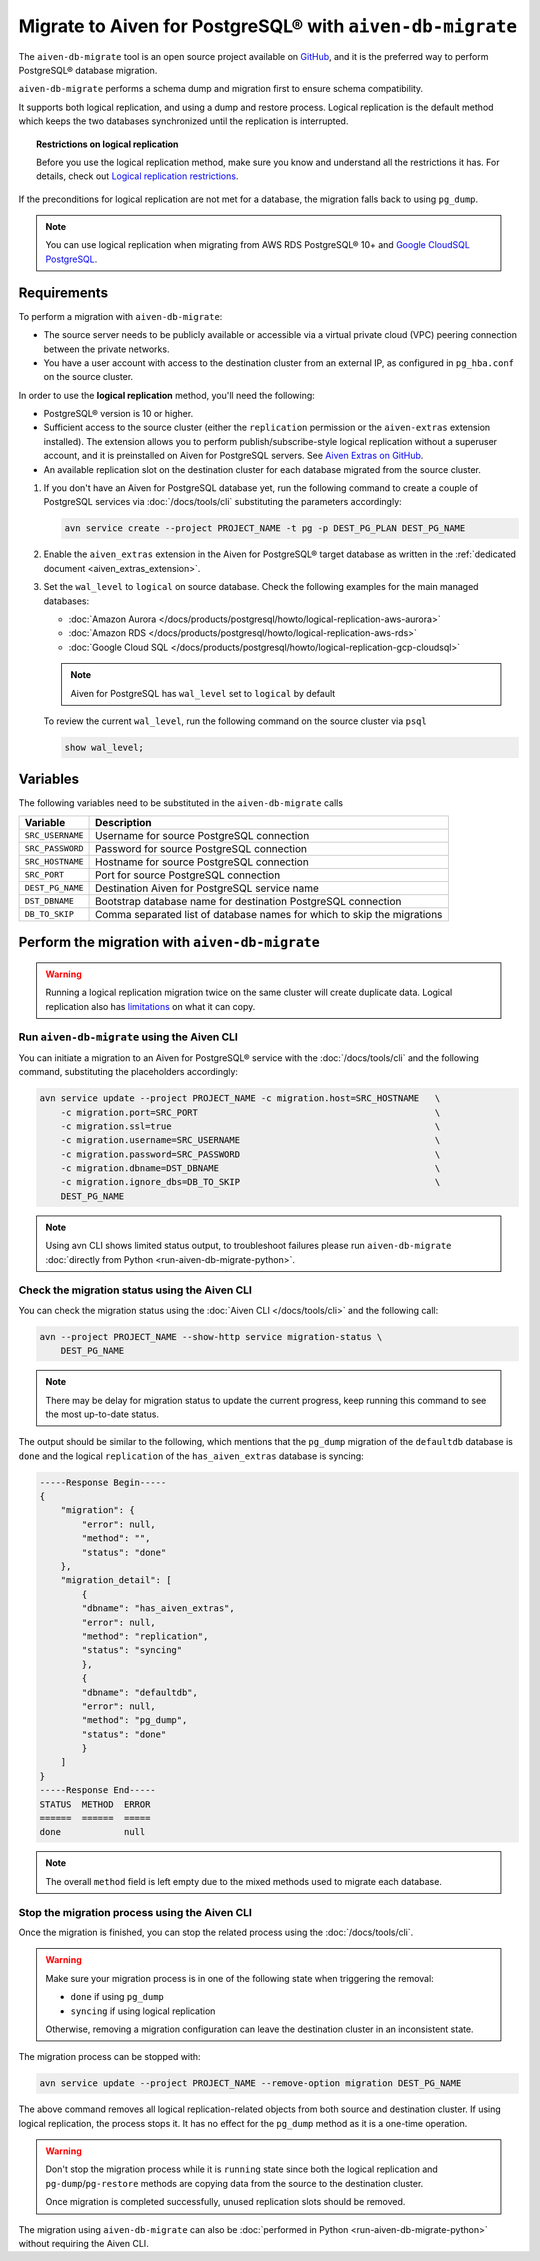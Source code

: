 
Migrate to Aiven for PostgreSQL® with ``aiven-db-migrate``
==========================================================

The ``aiven-db-migrate`` tool is an open source project available on `GitHub <https://github.com/aiven/aiven-db-migrate>`_, and it is the preferred way to perform PostgreSQL® database migration. 

``aiven-db-migrate`` performs a schema dump and migration first to ensure schema compatibility.

It supports both logical replication, and using a dump and restore process. 
Logical replication is the default method which keeps the two databases synchronized until the replication is interrupted.

.. topic:: Restrictions on logical replication

   Before you use the logical replication method, make sure you know and understand all the restrictions it has. For details, check out `Logical replication restrictions <https://www.postgresql.org/docs/current/logical-replication-restrictions.html>`_.

If the preconditions for logical replication are not met for a database, the migration falls back to using ``pg_dump``.

.. Note::

    You can use logical replication when migrating from AWS RDS PostgreSQL® 10+ and `Google CloudSQL PostgreSQL <https://cloud.google.com/sql/docs/release-notes#August_30_2021>`_.

Requirements
------------

To perform a migration with ``aiven-db-migrate``:
    
* The source server needs to be publicly available or accessible via a virtual private cloud (VPC) peering connection between the private networks.
* You have a user account with access to the destination cluster from an external IP, as configured in ``pg_hba.conf`` on the source cluster.

In order to use the **logical replication** method, you'll need the following:
    
* PostgreSQL® version is 10 or higher.
* Sufficient access to the source cluster (either the ``replication`` permission or the ``aiven-extras`` extension installed). The extension allows you to perform publish/subscribe-style logical replication without a superuser account, and it is preinstalled on Aiven for PostgreSQL servers. See `Aiven Extras on GitHub <https://github.com/aiven/aiven-extras>`_.
* An available replication slot on the destination cluster for each database migrated from the source cluster.


1. If you don't have an Aiven for PostgreSQL database yet, run the following command to create a couple of PostgreSQL services via :doc:`/docs/tools/cli` substituting the parameters accordingly:
   
   .. code::
   
      avn service create --project PROJECT_NAME -t pg -p DEST_PG_PLAN DEST_PG_NAME

2. Enable the ``aiven_extras`` extension in the Aiven for PostgreSQL® target database as written in the :ref:`dedicated document <aiven_extras_extension>`.

3. Set the ``wal_level`` to ``logical`` on source database. Check the following examples for the main managed databases:

   * :doc:`Amazon Aurora </docs/products/postgresql/howto/logical-replication-aws-aurora>`
   * :doc:`Amazon RDS </docs/products/postgresql/howto/logical-replication-aws-rds>`
   * :doc:`Google Cloud SQL </docs/products/postgresql/howto/logical-replication-gcp-cloudsql>`

   .. Note::
    
      Aiven for PostgreSQL has ``wal_level`` set to ``logical`` by default

   To review the current ``wal_level``, run the following command on the source cluster via ``psql``

   .. code:: sql

      show wal_level;

.. _pg_migrate_wal:

Variables
---------

The following variables need to be substituted in the ``aiven-db-migrate`` calls

==================      =======================================================================
Variable                Description
==================      =======================================================================
``SRC_USERNAME``        Username for source PostgreSQL connection
``SRC_PASSWORD``        Password for source PostgreSQL connection
``SRC_HOSTNAME``        Hostname for source PostgreSQL connection
``SRC_PORT``            Port for source PostgreSQL connection
``DEST_PG_NAME``        Destination Aiven for PostgreSQL service name
``DST_DBNAME``          Bootstrap database name for destination PostgreSQL connection
``DB_TO_SKIP``          Comma separated list of database names for which to skip the migrations
==================      =======================================================================


Perform the migration with ``aiven-db-migrate``
-----------------------------------------------

.. Warning::

    Running a logical replication migration twice on the same cluster will create duplicate data. Logical replication also has `limitations <https://www.postgresql.org/docs/current/logical-replication-restrictions.html>`_ on what it can copy.


Run ``aiven-db-migrate`` using the Aiven CLI  
''''''''''''''''''''''''''''''''''''''''''''

You can initiate a migration to an Aiven for PostgreSQL® service with the :doc:`/docs/tools/cli` and the following command, substituting the placeholders accordingly:

.. code:: bash

    avn service update --project PROJECT_NAME -c migration.host=SRC_HOSTNAME   \
        -c migration.port=SRC_PORT                                             \
        -c migration.ssl=true                                                  \
        -c migration.username=SRC_USERNAME                                     \
        -c migration.password=SRC_PASSWORD                                     \
        -c migration.dbname=DST_DBNAME                                         \
        -c migration.ignore_dbs=DB_TO_SKIP                                     \
        DEST_PG_NAME

.. Note::

    Using avn CLI shows limited status output, to troubleshoot failures please run ``aiven-db-migrate`` :doc:`directly from Python <run-aiven-db-migrate-python>`.

Check the migration status using the Aiven CLI
''''''''''''''''''''''''''''''''''''''''''''''

You can check the migration status using the :doc:`Aiven CLI </docs/tools/cli>` and the following call:

.. code:: bash

    avn --project PROJECT_NAME --show-http service migration-status \
        DEST_PG_NAME

.. Note::
  
    There may be delay for migration status to update the current progress, keep running this command to see the most up-to-date status.


The output should be similar to the following, which mentions that the ``pg_dump`` migration of the ``defaultdb`` database is ``done`` and the logical ``replication`` of the ``has_aiven_extras`` database is syncing:

.. code::

    -----Response Begin-----
    {
        "migration": {
            "error": null,
            "method": "",
            "status": "done"
        },
        "migration_detail": [
            {
            "dbname": "has_aiven_extras",
            "error": null,
            "method": "replication",
            "status": "syncing"
            },
            {
            "dbname": "defaultdb",
            "error": null,
            "method": "pg_dump",
            "status": "done"
            }
        ]
    }
    -----Response End-----
    STATUS  METHOD  ERROR
    ======  ======  =====
    done            null


.. Note::
  
   The overall ``method`` field is left empty due to the mixed methods used to migrate each database.

Stop the migration process using the Aiven CLI
''''''''''''''''''''''''''''''''''''''''''''''

Once the migration is finished, you can stop the related process using the :doc:`/docs/tools/cli`.

.. Warning::

    Make sure your migration process is in one of the following state when triggering the removal: 
        
    * ``done`` if using ``pg_dump``
    * ``syncing`` if using logical replication
    
    Otherwise, removing a migration configuration can leave the destination cluster in an inconsistent state. 
    
The migration process can be stopped with:

.. code:: bash

    avn service update --project PROJECT_NAME --remove-option migration DEST_PG_NAME


The above command removes all logical replication-related objects from both source and destination cluster. 
If using logical replication, the process stops it. It has no effect for the ``pg_dump`` method as it is a one-time operation.
    
.. Warning::

    Don't stop the migration process while it is ``running`` state since both the logical replication and ``pg-dump``/``pg-restore`` methods are copying data from the source to the destination cluster.
    
    Once migration is completed successfully, unused replication slots should be removed.

The migration using ``aiven-db-migrate`` can also be :doc:`performed in Python <run-aiven-db-migrate-python>` without requiring the Aiven CLI.